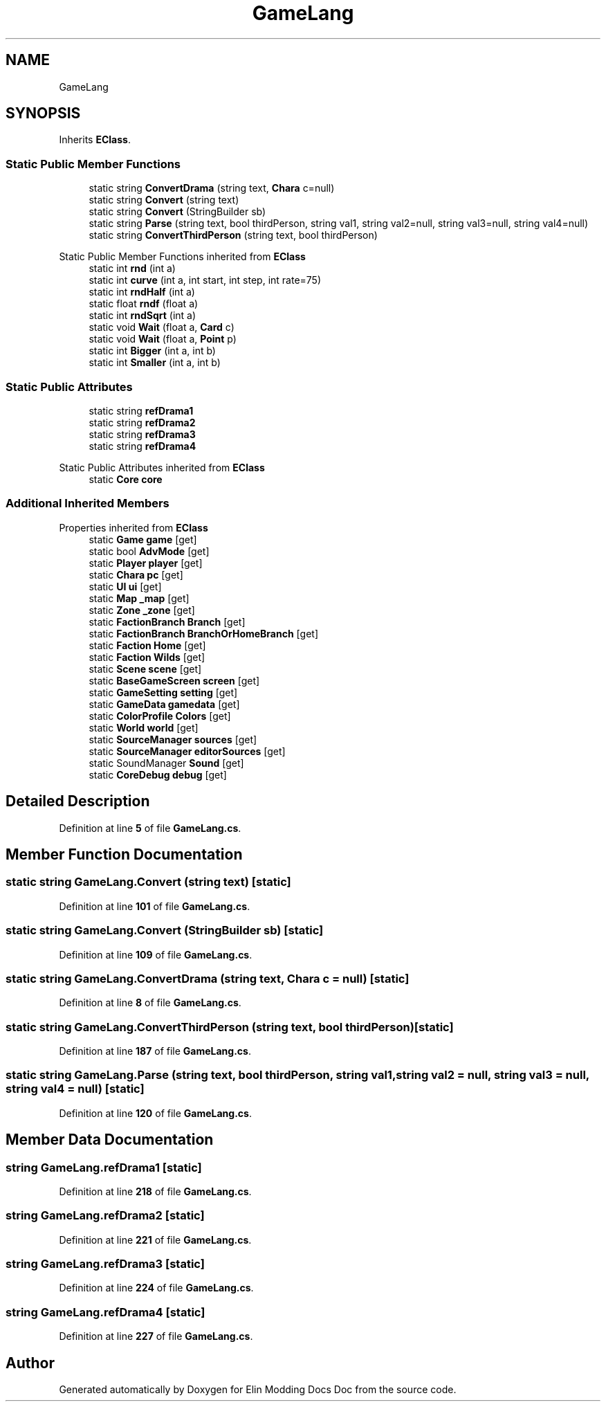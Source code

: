.TH "GameLang" 3 "Elin Modding Docs Doc" \" -*- nroff -*-
.ad l
.nh
.SH NAME
GameLang
.SH SYNOPSIS
.br
.PP
.PP
Inherits \fBEClass\fP\&.
.SS "Static Public Member Functions"

.in +1c
.ti -1c
.RI "static string \fBConvertDrama\fP (string text, \fBChara\fP c=null)"
.br
.ti -1c
.RI "static string \fBConvert\fP (string text)"
.br
.ti -1c
.RI "static string \fBConvert\fP (StringBuilder sb)"
.br
.ti -1c
.RI "static string \fBParse\fP (string text, bool thirdPerson, string val1, string val2=null, string val3=null, string val4=null)"
.br
.ti -1c
.RI "static string \fBConvertThirdPerson\fP (string text, bool thirdPerson)"
.br
.in -1c

Static Public Member Functions inherited from \fBEClass\fP
.in +1c
.ti -1c
.RI "static int \fBrnd\fP (int a)"
.br
.ti -1c
.RI "static int \fBcurve\fP (int a, int start, int step, int rate=75)"
.br
.ti -1c
.RI "static int \fBrndHalf\fP (int a)"
.br
.ti -1c
.RI "static float \fBrndf\fP (float a)"
.br
.ti -1c
.RI "static int \fBrndSqrt\fP (int a)"
.br
.ti -1c
.RI "static void \fBWait\fP (float a, \fBCard\fP c)"
.br
.ti -1c
.RI "static void \fBWait\fP (float a, \fBPoint\fP p)"
.br
.ti -1c
.RI "static int \fBBigger\fP (int a, int b)"
.br
.ti -1c
.RI "static int \fBSmaller\fP (int a, int b)"
.br
.in -1c
.SS "Static Public Attributes"

.in +1c
.ti -1c
.RI "static string \fBrefDrama1\fP"
.br
.ti -1c
.RI "static string \fBrefDrama2\fP"
.br
.ti -1c
.RI "static string \fBrefDrama3\fP"
.br
.ti -1c
.RI "static string \fBrefDrama4\fP"
.br
.in -1c

Static Public Attributes inherited from \fBEClass\fP
.in +1c
.ti -1c
.RI "static \fBCore\fP \fBcore\fP"
.br
.in -1c
.SS "Additional Inherited Members"


Properties inherited from \fBEClass\fP
.in +1c
.ti -1c
.RI "static \fBGame\fP \fBgame\fP\fR [get]\fP"
.br
.ti -1c
.RI "static bool \fBAdvMode\fP\fR [get]\fP"
.br
.ti -1c
.RI "static \fBPlayer\fP \fBplayer\fP\fR [get]\fP"
.br
.ti -1c
.RI "static \fBChara\fP \fBpc\fP\fR [get]\fP"
.br
.ti -1c
.RI "static \fBUI\fP \fBui\fP\fR [get]\fP"
.br
.ti -1c
.RI "static \fBMap\fP \fB_map\fP\fR [get]\fP"
.br
.ti -1c
.RI "static \fBZone\fP \fB_zone\fP\fR [get]\fP"
.br
.ti -1c
.RI "static \fBFactionBranch\fP \fBBranch\fP\fR [get]\fP"
.br
.ti -1c
.RI "static \fBFactionBranch\fP \fBBranchOrHomeBranch\fP\fR [get]\fP"
.br
.ti -1c
.RI "static \fBFaction\fP \fBHome\fP\fR [get]\fP"
.br
.ti -1c
.RI "static \fBFaction\fP \fBWilds\fP\fR [get]\fP"
.br
.ti -1c
.RI "static \fBScene\fP \fBscene\fP\fR [get]\fP"
.br
.ti -1c
.RI "static \fBBaseGameScreen\fP \fBscreen\fP\fR [get]\fP"
.br
.ti -1c
.RI "static \fBGameSetting\fP \fBsetting\fP\fR [get]\fP"
.br
.ti -1c
.RI "static \fBGameData\fP \fBgamedata\fP\fR [get]\fP"
.br
.ti -1c
.RI "static \fBColorProfile\fP \fBColors\fP\fR [get]\fP"
.br
.ti -1c
.RI "static \fBWorld\fP \fBworld\fP\fR [get]\fP"
.br
.ti -1c
.RI "static \fBSourceManager\fP \fBsources\fP\fR [get]\fP"
.br
.ti -1c
.RI "static \fBSourceManager\fP \fBeditorSources\fP\fR [get]\fP"
.br
.ti -1c
.RI "static SoundManager \fBSound\fP\fR [get]\fP"
.br
.ti -1c
.RI "static \fBCoreDebug\fP \fBdebug\fP\fR [get]\fP"
.br
.in -1c
.SH "Detailed Description"
.PP 
Definition at line \fB5\fP of file \fBGameLang\&.cs\fP\&.
.SH "Member Function Documentation"
.PP 
.SS "static string GameLang\&.Convert (string text)\fR [static]\fP"

.PP
Definition at line \fB101\fP of file \fBGameLang\&.cs\fP\&.
.SS "static string GameLang\&.Convert (StringBuilder sb)\fR [static]\fP"

.PP
Definition at line \fB109\fP of file \fBGameLang\&.cs\fP\&.
.SS "static string GameLang\&.ConvertDrama (string text, \fBChara\fP c = \fRnull\fP)\fR [static]\fP"

.PP
Definition at line \fB8\fP of file \fBGameLang\&.cs\fP\&.
.SS "static string GameLang\&.ConvertThirdPerson (string text, bool thirdPerson)\fR [static]\fP"

.PP
Definition at line \fB187\fP of file \fBGameLang\&.cs\fP\&.
.SS "static string GameLang\&.Parse (string text, bool thirdPerson, string val1, string val2 = \fRnull\fP, string val3 = \fRnull\fP, string val4 = \fRnull\fP)\fR [static]\fP"

.PP
Definition at line \fB120\fP of file \fBGameLang\&.cs\fP\&.
.SH "Member Data Documentation"
.PP 
.SS "string GameLang\&.refDrama1\fR [static]\fP"

.PP
Definition at line \fB218\fP of file \fBGameLang\&.cs\fP\&.
.SS "string GameLang\&.refDrama2\fR [static]\fP"

.PP
Definition at line \fB221\fP of file \fBGameLang\&.cs\fP\&.
.SS "string GameLang\&.refDrama3\fR [static]\fP"

.PP
Definition at line \fB224\fP of file \fBGameLang\&.cs\fP\&.
.SS "string GameLang\&.refDrama4\fR [static]\fP"

.PP
Definition at line \fB227\fP of file \fBGameLang\&.cs\fP\&.

.SH "Author"
.PP 
Generated automatically by Doxygen for Elin Modding Docs Doc from the source code\&.
